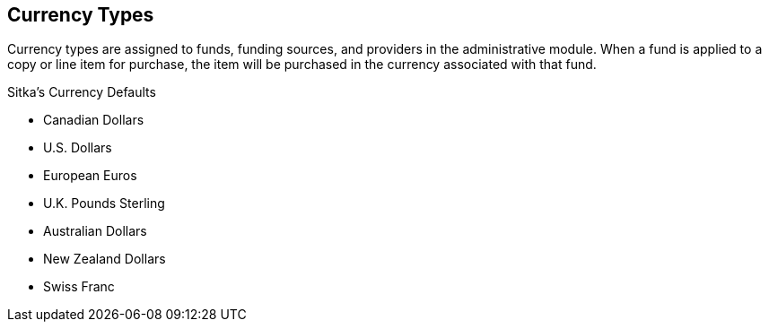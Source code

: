 Currency Types
--------------

Currency types are assigned to funds, funding sources, and providers in the administrative module. When a fund is applied to a copy or line item for purchase, the item will be purchased in the currency associated with that fund.

.Sitka's Currency Defaults
* Canadian Dollars

* U.S. Dollars

* European Euros

* U.K. Pounds Sterling

* Australian Dollars

* New Zealand Dollars

* Swiss Franc
